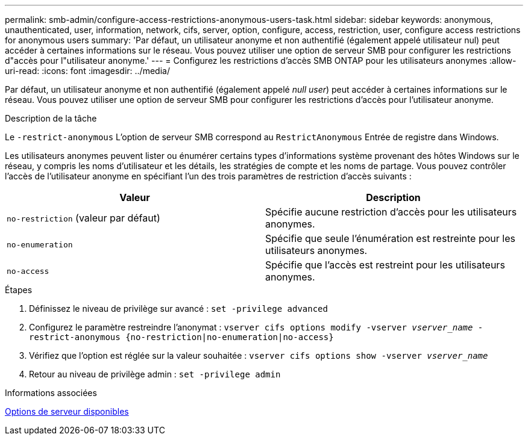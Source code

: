 ---
permalink: smb-admin/configure-access-restrictions-anonymous-users-task.html 
sidebar: sidebar 
keywords: anonymous, unauthenticated, user, information, network, cifs, server, option, configure, access, restriction, user, configure access restrictions for anonymous users 
summary: 'Par défaut, un utilisateur anonyme et non authentifié (également appelé utilisateur nul) peut accéder à certaines informations sur le réseau. Vous pouvez utiliser une option de serveur SMB pour configurer les restrictions d"accès pour l"utilisateur anonyme.' 
---
= Configurez les restrictions d'accès SMB ONTAP pour les utilisateurs anonymes
:allow-uri-read: 
:icons: font
:imagesdir: ../media/


[role="lead"]
Par défaut, un utilisateur anonyme et non authentifié (également appelé _null user_) peut accéder à certaines informations sur le réseau. Vous pouvez utiliser une option de serveur SMB pour configurer les restrictions d'accès pour l'utilisateur anonyme.

.Description de la tâche
Le `-restrict-anonymous` L'option de serveur SMB correspond au `RestrictAnonymous` Entrée de registre dans Windows.

Les utilisateurs anonymes peuvent lister ou énumérer certains types d'informations système provenant des hôtes Windows sur le réseau, y compris les noms d'utilisateur et les détails, les stratégies de compte et les noms de partage. Vous pouvez contrôler l'accès de l'utilisateur anonyme en spécifiant l'un des trois paramètres de restriction d'accès suivants :

|===
| Valeur | Description 


 a| 
`no-restriction` (valeur par défaut)
 a| 
Spécifie aucune restriction d'accès pour les utilisateurs anonymes.



 a| 
`no-enumeration`
 a| 
Spécifie que seule l'énumération est restreinte pour les utilisateurs anonymes.



 a| 
`no-access`
 a| 
Spécifie que l'accès est restreint pour les utilisateurs anonymes.

|===
.Étapes
. Définissez le niveau de privilège sur avancé : `set -privilege advanced`
. Configurez le paramètre restreindre l'anonymat : `vserver cifs options modify -vserver _vserver_name_ -restrict-anonymous {no-restriction|no-enumeration|no-access}`
. Vérifiez que l'option est réglée sur la valeur souhaitée : `vserver cifs options show -vserver _vserver_name_`
. Retour au niveau de privilège admin : `set -privilege admin`


.Informations associées
xref:server-options-reference.adoc[Options de serveur disponibles]
